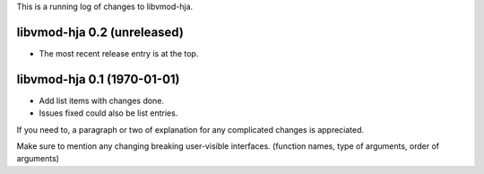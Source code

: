 This is a running log of changes to libvmod-hja.

libvmod-hja 0.2 (unreleased)
--------------------------------

* The most recent release entry is at the top.

libvmod-hja 0.1 (1970-01-01)
--------------------------------

* Add list items with changes done.
* Issues fixed could also be list entries.

If you need to, a paragraph or two of explanation for any complicated changes
is appreciated.

Make sure to mention any changing breaking user-visible interfaces. (function
names, type of arguments, order of arguments)


